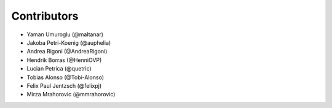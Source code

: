 ============
Contributors
============

* Yaman Umuroglu (@maltanar)
* Jakoba Petri-Koenig (@auphelia)
* Andrea Rigoni (@AndreaRigoni)
* Hendrik Borras (@HenniOVP)
* Lucian Petrica (@quetric)
* Tobias Alonso (@Tobi-Alonso)
* Felix Paul Jentzsch (@felixpj)
* Mirza Mrahorovic (@mmrahorovic)

